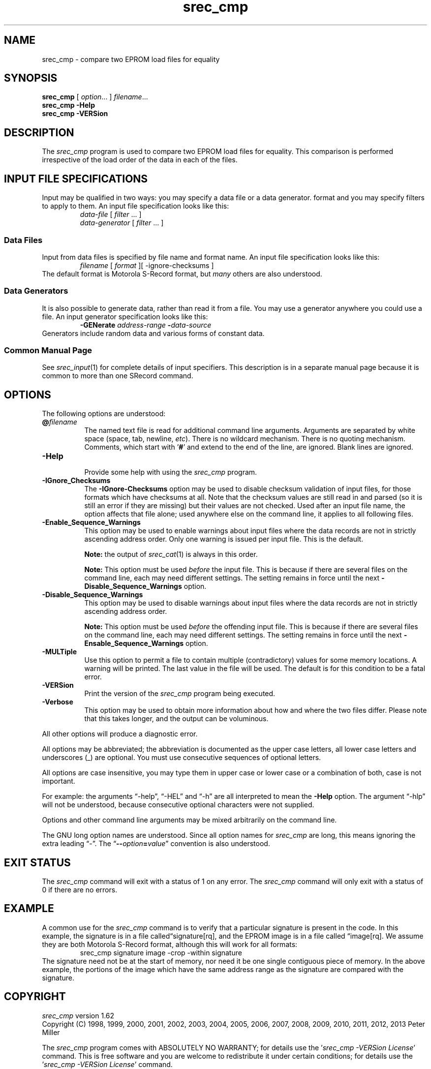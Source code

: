 .lf 1 ./man/man1/srec_cmp.1
'\" t
.\"     srecord - manipulate eprom load files
.\"     Copyright (C) 1998, 2000, 2001, 2005-2009 Peter Miller
.\"
.\"     This program is free software; you can redistribute it and/or modify
.\"     it under the terms of the GNU General Public License as published by
.\"     the Free Software Foundation; either version 3 of the License, or
.\"     (at your option) any later version.
.\"
.\"     This program is distributed in the hope that it will be useful,
.\"     but WITHOUT ANY WARRANTY; without even the implied warranty of
.\"     MERCHANTABILITY or FITNESS FOR A PARTICULAR PURPOSE.  See the
.\"     GNU General Public License for more details.
.\"
.\"     You should have received a copy of the GNU General Public License
.\"     along with this program. If not, see
.\"     <http://www.gnu.org/licenses/>.
.\"
.ds n) srec_cmp
.TH \*(n) 1 SRecord "Reference Manual"
.SH NAME
srec_cmp \- compare two EPROM load files for equality
.if require_index \{
.\}
.SH SYNOPSIS
.B \*(n)
[
.IR option \&...
]
.IR filename \&...
.br
.B \*(n)
.B \-Help
.br
.B \*(n)
.B \-VERSion
.SH DESCRIPTION
The
.I \*(n)
program is used to compare two EPROM load files for equality.  This
comparison is performed irrespective of the load order of the data in
each of the files.
.lf 1 ./man/man1/o_input.so
.\"
.\"     srecord - manipulate eprom load files
.\"     Copyright (C) 1998-2007, 2009, 2011 Peter Miller
.\"
.\"     This program is free software; you can redistribute it and/or modify
.\"     it under the terms of the GNU General Public License as published by
.\"     the Free Software Foundation; either version 3 of the License, or
.\"     (at your option) any later version.
.\"
.\"     This program is distributed in the hope that it will be useful,
.\"     but WITHOUT ANY WARRANTY; without even the implied warranty of
.\"     MERCHANTABILITY or FITNESS FOR A PARTICULAR PURPOSE.  See the
.\"     GNU General Public License for more details.
.\"
.\"     You should have received a copy of the GNU General Public License
.\"     along with this program. If not, see
.\"     <http://www.gnu.org/licenses/>.
.\"
.SH INPUT FILE SPECIFICATIONS
Input may be qualified in two ways:
you may specify a data file or a data generator.
format and you may specify filters to apply to them.
An input file specification looks like this:
.RS
\f[I]data\[hy]file\fP [ \f[I]filter\fP \&... ]
.br
\f[I]data\[hy]generator\fP [ \f[I]filter\fP \&... ]
.RE
.SS Data Files
Input from data files is
specified by file name and format name.
An input file specification looks like this:
.RS
\f[I]filename\fP [ \f[I]format\fP ][ \-ignore\[hy]checksums ]
.RE
The default format is Motorola S\[hy]Record format,
but \f[I]many\fP others are also understood.
.SS Data Generators
It is also possible to generate data, rather than read it from a file.
You may use a generator anywhere you could use a file.
An input generator specification looks like this:
.RS
\fB\-GENerate\fP \f[I]address\[hy]range\fP \fB\-\fP\f[I]data\[hy]source\fP
.RE
Generators include random data and various forms of constant data.
.SS Common Manual Page
See \f[I]srec_input\fP(1) for complete details of input specifiers.
This description is in a separate manual page
because it is common to more than one SRecord command.
.lf 45 ./man/man1/srec_cmp.1
.br
.ne 1i
.SH OPTIONS
The following options are understood:
.lf 1 ./man/man1/o_at.so
.\"
.\"     srecord - manipulate eprom load files
.\"     Copyright (C) 2006, 2007 Peter Miller
.\"
.\"     This program is free software; you can redistribute it and/or modify
.\"     it under the terms of the GNU General Public License as published by
.\"     the Free Software Foundation; either version 3 of the License, or
.\"     (at your option) any later version.
.\"
.\"     This program is distributed in the hope that it will be useful,
.\"     but WITHOUT ANY WARRANTY; without even the implied warranty of
.\"     MERCHANTABILITY or FITNESS FOR A PARTICULAR PURPOSE.  See the
.\"     GNU General Public License for more details.
.\"
.\"     You should have received a copy of the GNU General Public License
.\"     along with this program. If not, see
.\"     <http://www.gnu.org/licenses/>.
.\"
.TP 8n
\fB@\fP\fIfilename\fP
The named text file is read for additional command line arguments.
Arguments are separated by white space (space, tab, newline, \fIetc\fP).
There is no wildcard mechanism.
There is no quoting mechanism.
Comments, which start with '\fB#\fP'
and extend to the end of the line, are ignored.
Blank lines are ignored.
.lf 50 ./man/man1/srec_cmp.1
.TP 8n
.B \-Help
.br
Provide some help with using the
.I \*(n)
program.
.TP 8n
\fB\-IGnore_Checksums\fP
.lf 1 ./man/man1/o_ignore_checksums.so
.\"
.\"     srecord - manipulate eprom load files
.\"     Copyright (C) 2005-2007, 2009, 2011 Peter Miller
.\"
.\"     This program is free software; you can redistribute it and/or modify
.\"     it under the terms of the GNU General Public License as published by
.\"     the Free Software Foundation; either version 3 of the License, or
.\"     (at your option) any later version.
.\"
.\"     This program is distributed in the hope that it will be useful,
.\"     but WITHOUT ANY WARRANTY; without even the implied warranty of
.\"     MERCHANTABILITY or FITNESS FOR A PARTICULAR PURPOSE.  See the
.\"     GNU General Public License for more details.
.\"
.\"     You should have received a copy of the GNU General Public License
.\"     along with this program. If not, see
.\"     <http://www.gnu.org/licenses/>.
.\"
The \fB\-IGnore\[hy]Checksums\fP option may be used to disable checksum
validation
of input files, for those formats which have checksums at all.  Note
that the checksum values are still read in and parsed (so it is still an
error if they are missing) but their values are not checked.
Used after an input file name, the option affects that file alone;
used anywhere else on the command line, it applies to all following files.
.lf 59 ./man/man1/srec_cmp.1
.lf 1 ./man/man1/o_sequence.so
.\"
.\"     srecord - manipulate eprom load files
.\"     Copyright (C) 2006, 2007, 2011 Peter Miller
.\"
.\"     This program is free software; you can redistribute it and/or modify
.\"     it under the terms of the GNU General Public License as published by
.\"     the Free Software Foundation; either version 3 of the License, or
.\"     (at your option) any later version.
.\"
.\"     This program is distributed in the hope that it will be useful,
.\"     but WITHOUT ANY WARRANTY; without even the implied warranty of
.\"     MERCHANTABILITY or FITNESS FOR A PARTICULAR PURPOSE.  See the
.\"     GNU General Public License for more details.
.\"
.\"     You should have received a copy of the GNU General Public License
.\"     along with this program. If not, see
.\"     <http://www.gnu.org/licenses/>.
.\"
.TP 8n
\fB\-Enable_Sequence_Warnings\fP
.RS
This option may be used to enable warnings about input files where the
data records are not in strictly ascending address order.
Only one warning is issued per input file.
This is the default.
.PP
\f[B]Note:\fP the output of \fIsrec_cat\fP(1) is always in this order.
.PP
\f[B]Note:\fP This option must be used \f[I]before\fP the input file.
This is because if there are several files on the command line, each may
need different settings.  The setting remains in force until the next
\fB\-Disable_Sequence_Warnings\fP option.
.RE
.TP 8n
\fB\-Disable_Sequence_Warnings\fP
.RS
This option may be used to disable warnings about input files where the
data records are not in strictly ascending address order.
.PP
\f[B]Note:\fP This option must be used \f[I]before\fP the offending
input file.  This is because if there are several files on the command
line, each may need different settings.  The setting remains in force
until the next \fB\-Ensable_Sequence_Warnings\fP option.
.RE
.lf 60 ./man/man1/srec_cmp.1
.lf 1 ./man/man1/o_multiple.so
.\"
.\"     srecord - manipulate eprom load files
.\"     Copyright (C) 2001, 2006, 2007 Peter Miller
.\"
.\"     This program is free software; you can redistribute it and/or modify
.\"     it under the terms of the GNU General Public License as published by
.\"     the Free Software Foundation; either version 3 of the License, or
.\"     (at your option) any later version.
.\"
.\"     This program is distributed in the hope that it will be useful,
.\"     but WITHOUT ANY WARRANTY; without even the implied warranty of
.\"     MERCHANTABILITY or FITNESS FOR A PARTICULAR PURPOSE.  See the
.\"     GNU General Public License for more details.
.\"
.\"     You should have received a copy of the GNU General Public License
.\"     along with this program. If not, see
.\"     <http://www.gnu.org/licenses/>.
.\"
.TP 8n
\fB\-MULTiple\fP
Use this option to permit a file to contain multiple (contradictory)
values for some memory locations.  A warning will be printed.  The last
value in the file will be used.  The default is for this condition to
be a fatal error.
.lf 61 ./man/man1/srec_cmp.1
.TP 8n
.B \-VERSion
.br
Print the version of the
.I \*(n)
program being executed.
.TP 8n
.B \-Verbose
.br
This option may be used to obtain more information about how and where
the two files differ.  Please note that this takes longer, and the output
can be voluminous.
.PP
All other options will produce a diagnostic error.
.lf 1 ./man/man1/z_options.so
.\"
.\"     srecord - manipulate eprom load files
.\"     Copyright (C) 1998, 2006-2009 Peter Miller
.\"
.\"     This program is free software; you can redistribute it and/or modify
.\"     it under the terms of the GNU General Public License as published by
.\"     the Free Software Foundation; either version 3 of the License, or
.\"     (at your option) any later version.
.\"
.\"     This program is distributed in the hope that it will be useful,
.\"     but WITHOUT ANY WARRANTY; without even the implied warranty of
.\"     MERCHANTABILITY or FITNESS FOR A PARTICULAR PURPOSE.  See the
.\"     GNU General Public License for more details.
.\"
.\"     You should have received a copy of the GNU General Public License
.\"     along with this program. If not, see
.\"     <http://www.gnu.org/licenses/>.
.\"
.PP
All options may be abbreviated;
the abbreviation is documented as the upper case letters,
all lower case letters and underscores (_) are optional.
You must use consecutive sequences of optional letters.
.PP
All options are case insensitive,
you may type them in upper case or lower case or a combination of both,
case is not important.
.PP
For example:
the arguments \[lq]\-help\[rq], \[lq]\-HEL\[rq] and \[lq]\-h\[rq] are
all interpreted to mean the \fB\-Help\fP option.
The argument \[lq]\-hlp\[rq] will not be understood,
because consecutive optional characters were not supplied.
.PP
Options and other command line arguments may be
mixed arbitrarily on the command line.
.br
.ne 4
.PP
The GNU long option names are understood.
Since all option names for
.I \*(n)
are long,
this means ignoring the extra leading \[lq]\-\[rq].
The \[lq]\fB\-\-\fIoption\fB=\fIvalue\fR\[rq] convention is also understood.
.lf 76 ./man/man1/srec_cmp.1
.lf 1 ./man/man1/z_exit.so
.\"
.\"     srecord - manipulate eprom load files
.\"     Copyright (C) 1998, 2006, 2007 Peter Miller
.\"
.\"     This program is free software; you can redistribute it and/or modify
.\"     it under the terms of the GNU General Public License as published by
.\"     the Free Software Foundation; either version 3 of the License, or
.\"     (at your option) any later version.
.\"
.\"     This program is distributed in the hope that it will be useful,
.\"     but WITHOUT ANY WARRANTY; without even the implied warranty of
.\"     MERCHANTABILITY or FITNESS FOR A PARTICULAR PURPOSE.  See the
.\"     GNU General Public License for more details.
.\"
.\"     You should have received a copy of the GNU General Public License
.\"     along with this program. If not, see
.\"     <http://www.gnu.org/licenses/>.
.\"
.br
.ne 1i
.SH EXIT STATUS
The
.I \*(n)
command will exit with a status of 1 on any error.
The
.I \*(n)
command will only exit with a status of 0 if there are no errors.
.lf 77 ./man/man1/srec_cmp.1
.SH EXAMPLE
A common use for the \fI\*(n)\fP command is to verify that a particular
signature is present in the code.  In this example, the signature is
in a file called\[lq]signature[rq], and the EPROM image is in a file
called \[lq]image[rq].  We assume they are both Motorola S\[hy]Record format,
although this will work for all formats:
.RS
.ft CW
\*(n) signature  image \-crop \-within signature
.ft R
.RE
The signature need not be at the start of memory, nor need it be one
single contiguous piece of memory.  In the above example, the portions
of the image which have the same address range as the signature are
compared with the signature.
.lf 1 ./man/man1/z_copyright.so
.\"
.\"     srecord - manipulate eprom load files
.\"     Copyright (C) 1998, 2006-2009 Peter Miller
.\"
.\"     This program is free software; you can redistribute it and/or modify
.\"     it under the terms of the GNU General Public License as published by
.\"     the Free Software Foundation; either version 3 of the License, or
.\"     (at your option) any later version.
.\"
.\"     This program is distributed in the hope that it will be useful,
.\"     but WITHOUT ANY WARRANTY; without even the implied warranty of
.\"     MERCHANTABILITY or FITNESS FOR A PARTICULAR PURPOSE.  See the
.\"     GNU General Public License for more details.
.\"
.\"     You should have received a copy of the GNU General Public License
.\"     along with this program. If not, see
.\"     <http://www.gnu.org/licenses/>.
.\"
.br
.ne 1i
.SH COPYRIGHT
.lf 1 ./etc/version.so
.ds V) 1.62.D001
.ds v) 1.62
.ds Y) 1998, 1999, 2000, 2001, 2002, 2003, 2004, 2005, 2006, 2007, 2008, 2009, 2010, 2011, 2012, 2013
.lf 23 ./man/man1/z_copyright.so
.I \*(n)
version \*(v)
.br
Copyright
.if n (C)
.if t \(co
\*(Y) Peter Miller
.br
.PP
The
.I \*(n)
program comes with ABSOLUTELY NO WARRANTY;
for details use the '\fI\*(n) \-VERSion License\fP' command.
This is free software
and you are welcome to redistribute it under certain conditions;
for details use the '\fI\*(n) \-VERSion License\fP' command.
.br
.ne 1i
.SH AUTHOR
.TS
tab(;);
l r l.
Peter Miller;E\[hy]Mail:;pmiller@opensource.org.au
/\e/\e*;WWW:;http://miller.emu.id.au/pmiller/
.TE
.lf 93 ./man/man1/srec_cmp.1
